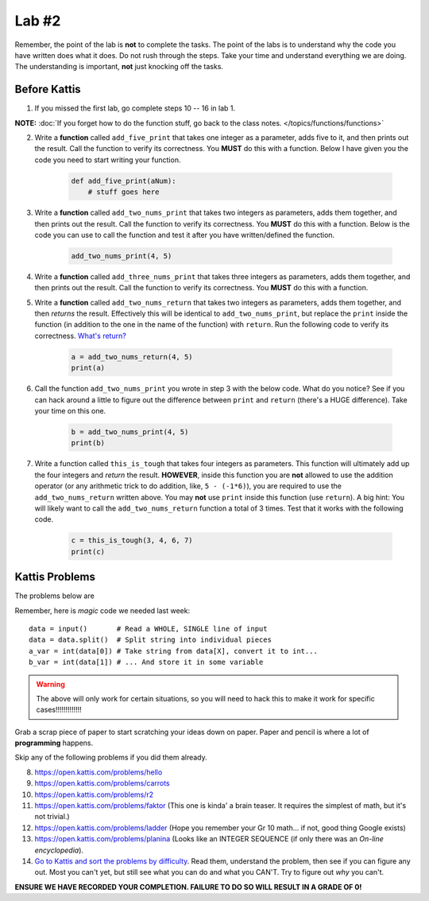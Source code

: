 ******
Lab #2
******

Remember, the point of the lab is **not** to complete the tasks. The point of the labs is to understand why the code you have written does what it does. Do not rush through the steps. Take your time and understand everything we are doing. The understanding is important, **not** just knocking off the tasks. 



Before Kattis
=============

1. If you missed the first lab, go complete steps 10 -- 16 in lab 1. 

**NOTE:**  :doc:`If you forget how to do the function stuff, go back to the class notes. </topics/functions/functions>`


2. Write a **function** called ``add_five_print`` that takes one integer as a parameter, adds five to it, and then prints out the result. Call the function to verify its correctness. You **MUST** do this with a function. Below I have given you the code you need to start writing your function. 

    .. code-block:: python
   
        def add_five_print(aNum):
            # stuff goes here


3. Write a **function** called ``add_two_nums_print`` that takes two integers as parameters, adds them together, and then prints out the result. Call the function to verify its correctness. You **MUST** do this with a function. Below is the code you can use to call the function and test it after you have written/defined the function. 

    .. code-block:: python
    
        add_two_nums_print(4, 5)


4. Write a **function** called ``add_three_nums_print`` that takes three integers as parameters, adds them together, and then prints out the result. Call the function to verify its correctness. You **MUST** do this with a function.


5. Write a **function** called ``add_two_nums_return`` that takes two integers as parameters, adds them together, and then *returns* the result. Effectively this will be identical to ``add_two_nums_print``, but replace the ``print`` inside the function (in addition to the one in the name of the function) with ``return``. Run the following code to verify its correctness. `What's return? <http://modsurski.com/csci161/topic3.html#function-values>`_

    .. code-block:: python
   
        a = add_two_nums_return(4, 5)
        print(a)


6. Call the function ``add_two_nums_print`` you wrote in step 3 with the below code. What do you notice? See if you can hack around a little to figure out the difference between ``print`` and ``return`` (there's a HUGE difference). Take your time on this one. 

    .. code-block:: python
        
        b = add_two_nums_print(4, 5)
        print(b)
       
        
7. Write a function called ``this_is_tough`` that takes four integers as parameters. This function will ultimately add up the four integers and *return* the result. **HOWEVER**, inside this function you are **not** allowed to use the addition operator (or any arithmetic trick to do addition, like, ``5 - (-1*6)``), you are required to use the ``add_two_nums_return`` written above. You may **not** use ``print`` inside this function (use ``return``). A big hint: You will likely want to call the ``add_two_nums_return`` function a total of 3 times. Test that it works with the following code. 
  
    .. code-block:: python
        
        c = this_is_tough(3, 4, 6, 7)
        print(c)



Kattis Problems
===============

The problems below are 

Remember, here is *magic* code we needed last week::
   
    data = input()       # Read a WHOLE, SINGLE line of input
    data = data.split()  # Split string into individual pieces
    a_var = int(data[0]) # Take string from data[X], convert it to int...   
    b_var = int(data[1]) # ... And store it in some variable

.. warning::
   
    The above will only work for certain situations, so you will need to hack this to make it work for specific cases!!!!!!!!!!!!!

.. raw:: html

    <iframe width="560" height="315" src="https://www.youtube.com/embed/wWG9eOrEW3Y" frameborder="0" allow="accelerometer; autoplay; clipboard-write; encrypted-media; gyroscope; picture-in-picture" allowfullscreen></iframe>

.. raw:: html

    <iframe width="560" height="315" src="https://www.youtube.com/embed/k1WWm-QiCZw" frameborder="0" allow="accelerometer; autoplay; clipboard-write; encrypted-media; gyroscope; picture-in-picture" allowfullscreen></iframe> 
 

Grab a scrap piece of paper to start scratching your ideas down on paper. Paper and pencil is where a lot of **programming** happens. 

Skip any of the following problems if you did them already. 

8. https://open.kattis.com/problems/hello 
9. https://open.kattis.com/problems/carrots 
10. https://open.kattis.com/problems/r2
11. https://open.kattis.com/problems/faktor (This one is kinda' a brain teaser. It requires the simplest of math, but it's not trivial.)
12. https://open.kattis.com/problems/ladder (Hope you remember your Gr 10 math... if not, good thing Google exists)
13. https://open.kattis.com/problems/planina (Looks like an INTEGER SEQUENCE (if only there was an *On-line encyclopedia*).

14. `Go to Kattis and sort the problems by difficulty <https://open.kattis.com/problems?order=problem_difficulty>`_. Read them, understand the problem, then see if you can figure any out. Most you can't yet, but still see what you can do and what you CAN'T.  Try to figure out *why* you can't.  

**ENSURE WE HAVE RECORDED YOUR COMPLETION. FAILURE TO DO SO WILL RESULT IN A GRADE OF 0!**
